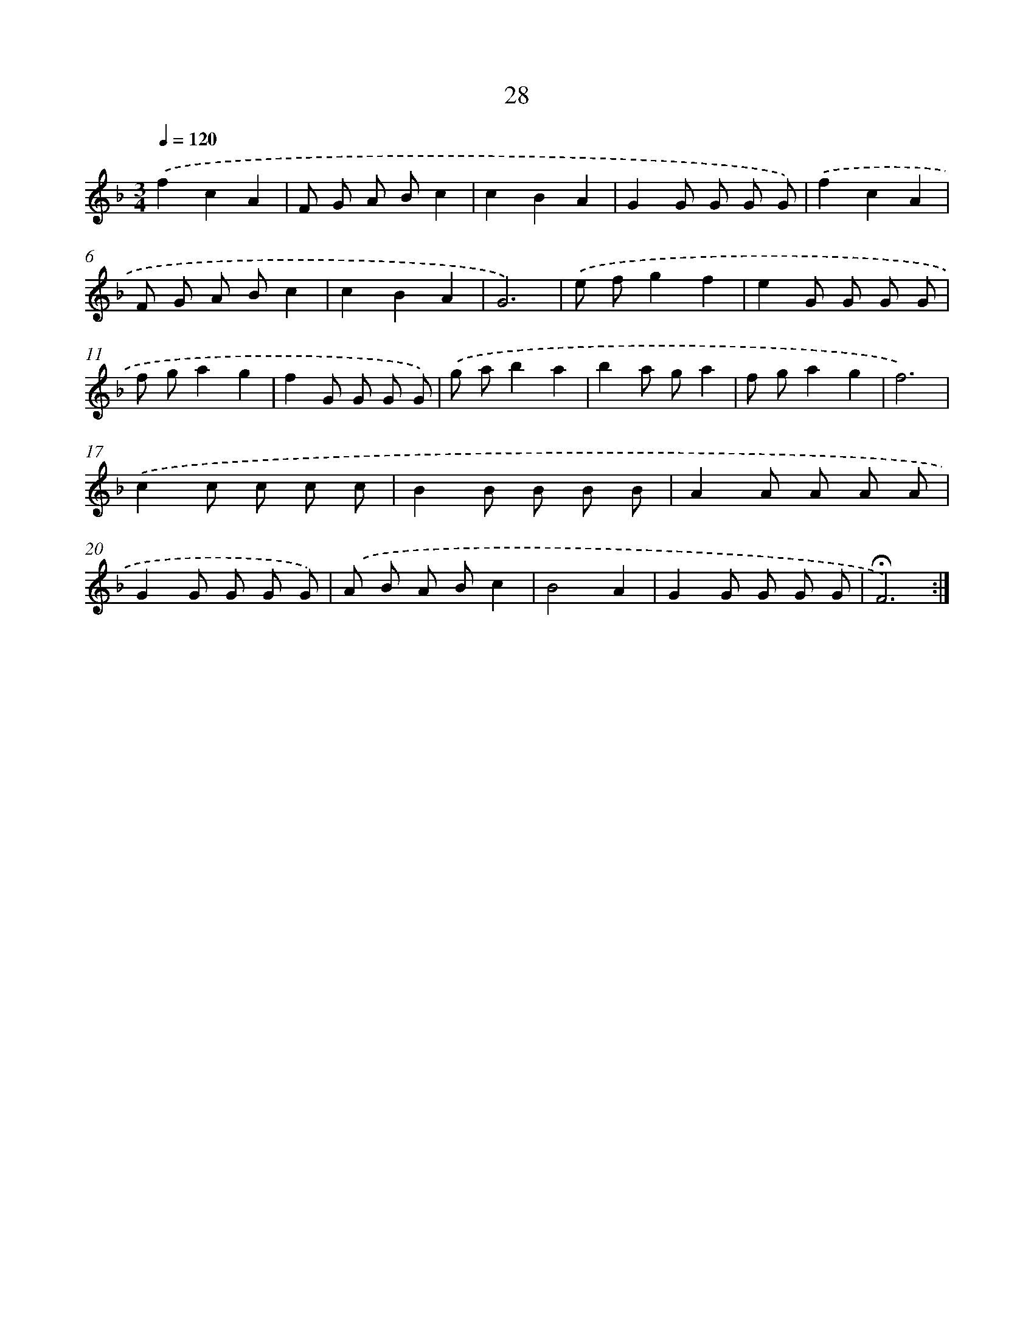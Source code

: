 X: 17466
T: 28
%%abc-version 2.0
%%abcx-abcm2ps-target-version 5.9.1 (29 Sep 2008)
%%abc-creator hum2abc beta
%%abcx-conversion-date 2018/11/01 14:38:13
%%humdrum-veritas 264980874
%%humdrum-veritas-data 4122684391
%%continueall 1
%%barnumbers 0
L: 1/8
M: 3/4
Q: 1/4=120
K: F clef=treble
.('f2c2A2 |
F G A Bc2 |
c2B2A2 |
G2G G G G) |
.('f2c2A2 |
F G A Bc2 |
c2B2A2 |
G6) |
.('e fg2f2 |
e2G G G G |
f ga2g2 |
f2G G G G) |
.('g ab2a2 |
b2a ga2 |
f ga2g2 |
f6) |
.('c2c c c c |
B2B B B B |
A2A A A A |
G2G G G G) |
.('A B A Bc2 |
B4A2 |
G2G G G G |
!fermata!F6) :|]
